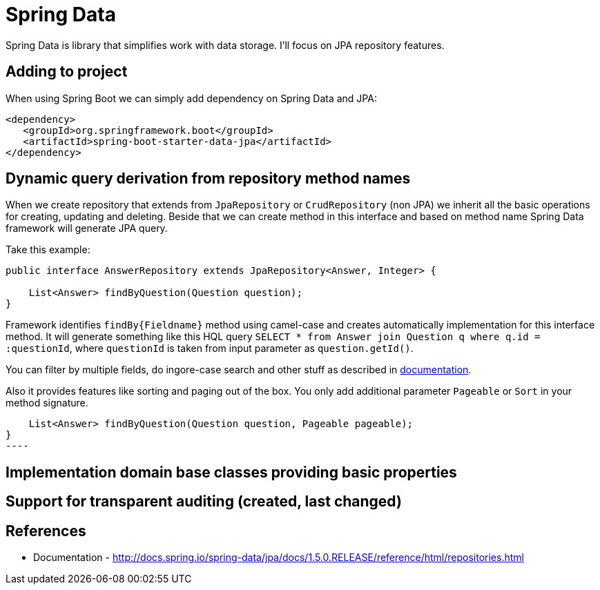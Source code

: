 = Spring Data
:hp-tags: java, spring, spring data

Spring Data is library that simplifies work with data storage. I'll focus on JPA repository features.

== Adding to project
When using Spring Boot we can simply add dependency on Spring Data and JPA:
[source,xml]
----
<dependency>
   <groupId>org.springframework.boot</groupId>
   <artifactId>spring-boot-starter-data-jpa</artifactId>
</dependency>
----

== Dynamic query derivation from repository method names
When we create repository that extends from `JpaRepository` or `CrudRepository` (non JPA) we inherit all the basic operations for creating, updating and deleting.
Beside that we can create method in this interface and based on method name Spring Data framework will generate JPA query.

Take this example:

[source,java]
----
public interface AnswerRepository extends JpaRepository<Answer, Integer> {

    List<Answer> findByQuestion(Question question);
}
----
Framework identifies `findBy{Fieldname}` method using camel-case and creates automatically implementation for this interface method.
It will generate something like this HQL query `SELECT * from Answer join Question q where q.id = :questionId`, where `questionId` is taken from input parameter as `question.getId()`.

You can filter by multiple fields, do ingore-case search and other stuff as described in http://docs.spring.io/spring-data/jpa/docs/1.5.0.RELEASE/reference/html/repositories.html[documentation].

Also it provides features like sorting and paging out of the box. You only add additional parameter `Pageable` or `Sort` in your method signature.
[source,java]


    List<Answer> findByQuestion(Question question, Pageable pageable);
}
----

== Implementation domain base classes providing basic properties

== Support for transparent auditing (created, last changed)

== References
* Documentation - http://docs.spring.io/spring-data/jpa/docs/1.5.0.RELEASE/reference/html/repositories.html

